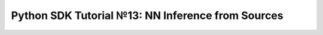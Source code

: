 Python SDK Tutorial №13: NN Inference from Sources
==================================================

.. mdinclude:: ../../../repo/help/jupyterlab_scripts/src/tutorials/13_nn_inference_from_sources/README.md
